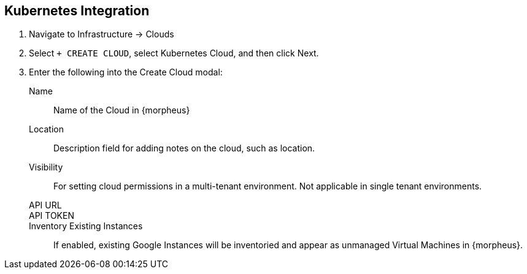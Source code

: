 
[[kubernetes]]

== Kubernetes Integration

. Navigate to Infrastructure -> Clouds
. Select `+ CREATE CLOUD`, select Kubernetes Cloud, and then click Next.
. Enter the following into the Create Cloud modal:
Name:: Name of the Cloud in {morpheus}
Location:: Description field for adding notes on the cloud, such as location.
Visibility:: For setting cloud permissions in a multi-tenant environment. Not applicable in single tenant environments.
API URL:: 
API TOKEN::
Inventory Existing Instances:: If enabled, existing Google Instances will be inventoried and appear as unmanaged Virtual Machines in {morpheus}.
